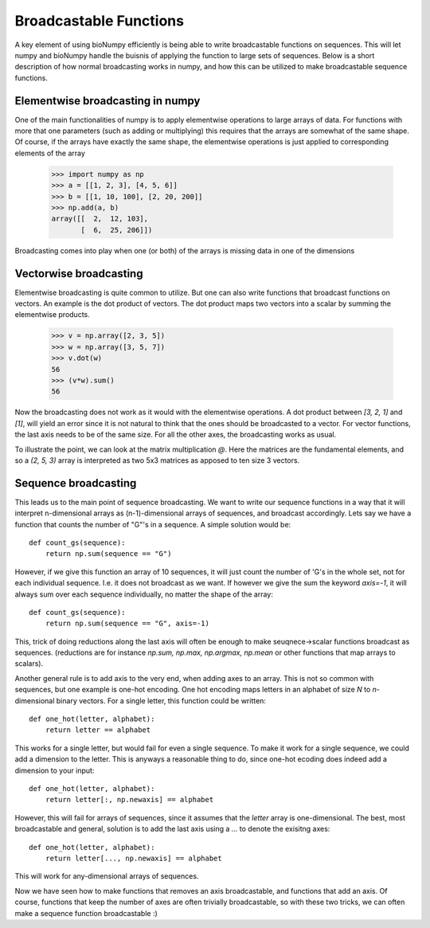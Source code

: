 Broadcastable Functions
=======================

A key element of using bioNumpy efficiently is being able to write broadcastable functions on sequences. This will let numpy and bioNumpy handle the buisnis of applying the function to large sets of sequences. Below is a short description of how normal broadcasting works in numpy, and how this can be utilized to make broadcastable sequence functions.

Elementwise broadcasting in numpy
---------------------------------
One of the main functionalities of numpy is to apply elementwise operations to large arrays of data. For functions with more that one parameters (such as adding or multiplying) this requires that the arrays are somewhat of the same shape. Of course, if the arrays have exactly the same shape, the elementwise operations is just applied to corresponding elements of the array
  
    >>> import numpy as np
    >>> a = [[1, 2, 3], [4, 5, 6]]
    >>> b = [[1, 10, 100], [2, 20, 200]]
    >>> np.add(a, b)
    array([[  2,  12, 103],
           [  6,  25, 206]])

Broadcasting comes into play when one (or both) of the arrays is missing data in one of the dimensions

Vectorwise broadcasting
-----------------------
Elementwise broadcasting is quite common to utilize. But one can also write functions that broadcast functions on vectors. An example is the dot product of vectors. The dot product maps two vectors into a scalar by summing the elementwise products.

    >>> v = np.array([2, 3, 5])
    >>> w = np.array([3, 5, 7])
    >>> v.dot(w)
    56
    >>> (v*w).sum()
    56

Now the broadcasting does not work as it would with the elementwise operations. A dot product between `[3, 2, 1]` and `[1]`, will yield an error since it is not natural to think that the ones should be broadcasted to a vector. For vector functions, the last axis needs to be of the same size. For all the other axes, the broadcasting works as usual.

To illustrate the point, we can look at the matrix multiplication `@`. Here the matrices are the fundamental elements, and so a `(2, 5, 3)` array is interpreted as two 5x3 matrices as apposed to ten  size 3 vectors.

Sequence broadcasting
---------------------
This leads us to the main point of sequence broadcasting. We want to write our sequence functions in a way that it will interpret n-dimensional arrays as (n-1)-dimensional arrays of sequences, and broadcast accordingly. Lets say we have a function that counts the number of "G"'s in a sequence. A simple solution would be::

    def count_gs(sequence):
        return np.sum(sequence == "G")

However, if we give this function an array of 10 sequences, it will just count the number of 'G's in the whole set, not for each individual sequence. I.e. it does not broadcast as we want. If however we give the sum the keyword `axis=-1`, it will always sum over each sequence individually, no matter the shape of the array::

    def count_gs(sequence):
        return np.sum(sequence == "G", axis=-1)

This, trick of doing reductions along the last axis will often be enough to make seuqnece->scalar functions broadcast as sequences. (reductions are for instance `np.sum, np.max, np.argmax, np.mean` or other functions that map arrays to scalars).

Another general rule is to add axis to the very end, when adding axes to an array. This is not so common with sequences, but one example is one-hot encoding. One hot encoding maps letters in an alphabet of size `N` to `n`-dimensional binary vectors. For a single letter, this function could be written::

    def one_hot(letter, alphabet):
        return letter == alphabet

This works for a single letter, but would fail for even a single sequence. To make it work for a single sequence, we could add a dimension to the letter. This is anyways a reasonable thing to do, since one-hot ecoding does indeed add a dimension to your input::

    def one_hot(letter, alphabet):
        return letter[:, np.newaxis] == alphabet

However, this will fail for arrays of sequences, since it assumes that the `letter` array is one-dimensional. The best, most broadcastable and general, solution is to add the last axis using a `...` to denote the exisitng axes::
  
    def one_hot(letter, alphabet):
        return letter[..., np.newaxis] == alphabet

This will work for any-dimensional arrays of sequences.

Now we have seen how to make functions that removes an axis broadcastable, and functions that add an axis. Of course, functions that keep the number of axes are often trivially broadcastable, so with these two tricks, we can often make a sequence function broadcastable :)
